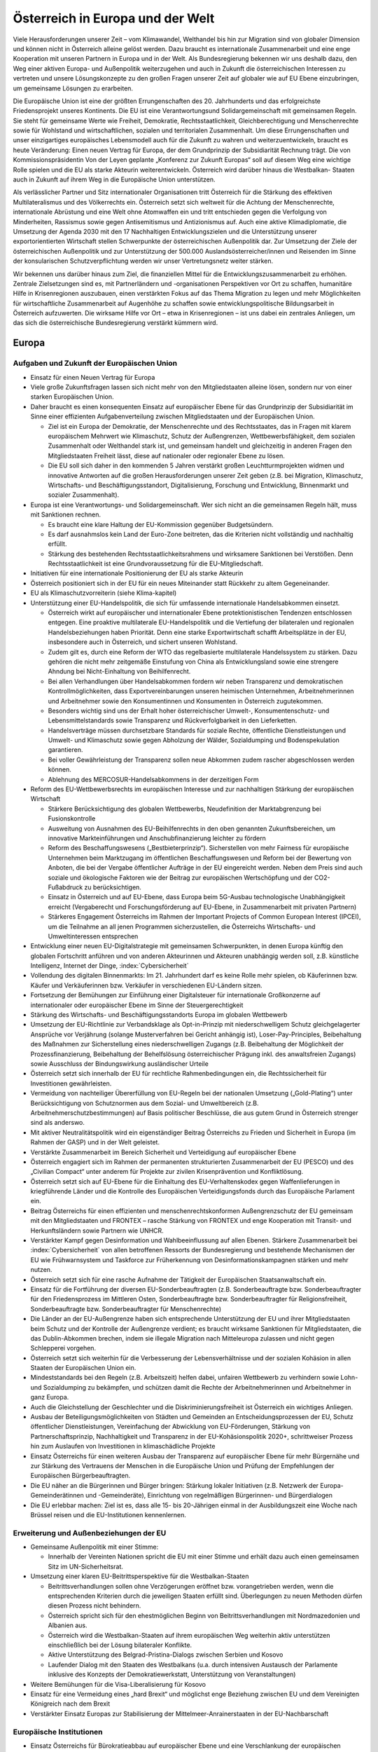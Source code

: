 ---------------------------------
Österreich in Europa und der Welt
---------------------------------

Viele Herausforderungen unserer Zeit – vom Klimawandel, Welthandel bis hin zur Migration sind von globaler Dimension und können nicht in Österreich alleine gelöst werden.
Dazu braucht es internationale Zusammenarbeit und eine enge Kooperation mit unseren Partnern in Europa und in der Welt.
Als Bundesregierung bekennen wir uns deshalb dazu, den Weg einer aktiven Europa- und Außenpolitik weiterzugehen und auch in Zukunft die österreichischen Interessen zu vertreten und unsere Lösungskonzepte zu den großen Fragen unserer Zeit auf globaler wie auf EU Ebene einzubringen, um gemeinsame Lösungen zu erarbeiten.

Die Europäische Union ist eine der größten Errungenschaften des 20. Jahrhunderts und das erfolgreichste Friedensprojekt unseres Kontinents.
Die EU ist eine Verantwortungsund Solidargemeinschaft mit gemeinsamen Regeln.
Sie steht für gemeinsame Werte wie Freiheit, Demokratie, Rechtsstaatlichkeit, Gleichberechtigung und Menschenrechte sowie für Wohlstand und wirtschaftlichen, sozialen und territorialen Zusammenhalt. Um diese Errungenschaften und unser einzigartiges europäisches Lebensmodell auch für die Zukunft zu wahren und weiterzuentwickeln, braucht es heute Veränderung: Einen neuen Vertrag für Europa, der dem Grundprinzip der Subsidiarität Rechnung trägt. Die von Kommissionspräsidentin Von der Leyen geplante „Konferenz zur Zukunft Europas“ soll auf diesem Weg eine wichtige Rolle spielen und die EU als starke Akteurin weiterentwickeln.
Österreich wird darüber hinaus die Westbalkan- Staaten auch in Zukunft auf ihrem Weg in die Europäische Union unterstützen.

Als verlässlicher Partner und Sitz internationaler Organisationen tritt Österreich für die Stärkung des effektiven Multilateralismus und des Völkerrechts ein. Österreich setzt sich weltweit für die Achtung der Menschenrechte, internationale Abrüstung und eine Welt ohne Atomwaffen ein und tritt entschieden gegen die Verfolgung von Minderheiten, Rassismus sowie gegen Antisemitismus und Antizionismus auf. Auch eine aktive Klimadiplomatie, die Umsetzung der Agenda 2030 mit den 17 Nachhaltigen Entwicklungszielen und die Unterstützung unserer exportorientierten Wirtschaft stellen Schwerpunkte der österreichischen Außenpolitik dar.
Zur Umsetzung der Ziele der österreichischen Außenpolitik und zur Unterstützung der 500.000 Auslandsösterreicher/innen und Reisenden im Sinne der konsularischen Schutzverpflichtung werden wir unser Vertretungsnetz weiter stärken.

Wir bekennen uns darüber hinaus zum Ziel, die finanziellen Mittel für die Entwicklungszusammenarbeit zu erhöhen.
Zentrale Zielsetzungen sind es, mit Partnerländern und -organisationen Perspektiven vor Ort zu schaffen, humanitäre Hilfe in Krisenregionen auszubauen, einen verstärkten Fokus auf das Thema Migration zu legen und mehr Möglichkeiten für wirtschaftliche Zusammenarbeit auf Augenhöhe zu schaffen sowie entwicklungspolitische Bildungsarbeit in Österreich aufzuwerten.
Die wirksame Hilfe vor Ort – etwa in Krisenregionen – ist uns dabei ein zentrales Anliegen, um das sich die österreichische Bundesregierung verstärkt kümmern wird.

Europa
------

Aufgaben und Zukunft der Europäischen Union
^^^^^^^^^^^^^^^^^^^^^^^^^^^^^^^^^^^^^^^^^^^

- Einsatz für einen Neuen Vertrag für Europa

- Viele große Zukunftsfragen lassen sich nicht mehr von den Mitgliedstaaten alleine lösen, sondern nur von einer starken Europäischen Union.

- Daher braucht es einen konsequenten Einsatz auf europäischer Ebene für das Grundprinzip der Subsidiarität im Sinne einer effizienten Aufgabenverteilung zwischen Mitgliedstaaten und der Europäischen Union.

  * Ziel ist ein Europa der Demokratie, der Menschenrechte und des Rechtsstaates, das in Fragen mit klarem europäischem Mehrwert wie Klimaschutz, Schutz der Außengrenzen, Wettbewerbsfähigkeit, dem sozialen Zusammenhalt oder Welthandel stark ist, und gemeinsam handelt und gleichzeitig in anderen Fragen den Mitgliedstaaten Freiheit lässt, diese auf nationaler oder regionaler Ebene zu lösen.
  * Die EU soll sich daher in den kommenden 5 Jahren verstärkt großen Leuchtturmprojekten widmen und innovative Antworten auf die großen Herausforderungen unserer Zeit geben (z.B. bei Migration, Klimaschutz, Wirtschafts- und Beschäftigungsstandort, Digitalisierung, Forschung und Entwicklung, Binnenmarkt und sozialer Zusammenhalt).

- Europa ist eine Verantwortungs- und Solidargemeinschaft. Wer sich nicht an die gemeinsamen Regeln hält, muss mit Sanktionen rechnen.

  * Es braucht eine klare Haltung der EU-Kommission gegenüber Budgetsündern.
  * Es darf ausnahmslos kein Land der Euro-Zone beitreten, das die Kriterien nicht vollständig und nachhaltig erfüllt.
  * Stärkung des bestehenden Rechtsstaatlichkeitsrahmens und wirksamere Sanktionen bei Verstößen. Denn Rechtsstaatlichkeit ist eine Grundvoraussetzung für die EU-Mitgliedschaft.

- Initiativen für eine internationale Positionierung der EU als starke Akteurin

- Österreich positioniert sich in der EU für ein neues Miteinander statt Rückkehr zu altem Gegeneinander.

- EU als Klimaschutzvorreiterin (siehe Klima-kapitel)

- Unterstützung einer EU-Handelspolitik, die sich für umfassende internationale Handelsabkommen einsetzt.

  * Österreich wirkt auf europäischer und internationaler Ebene protektionistischen Tendenzen entschlossen entgegen. Eine proaktive multilaterale EU-Handelspolitik und die Vertiefung der bilateralen und regionalen Handelsbeziehungen haben Priorität. Denn eine starke Exportwirtschaft schafft Arbeitsplätze in der EU, insbesondere auch in Österreich, und sichert unseren Wohlstand.
  * Zudem gilt es, durch eine Reform der WTO das regelbasierte multilaterale Handelssystem zu stärken. Dazu gehören die nicht mehr zeitgemäße Einstufung von China als Entwicklungsland sowie eine strengere Ahndung bei Nicht-Einhaltung von Beihilfenrecht.
  * Bei allen Verhandlungen über Handelsabkommen fordern wir neben Transparenz und demokratischen Kontrollmöglichkeiten, dass Exportvereinbarungen unseren heimischen Unternehmen, Arbeitnehmerinnen und Arbeitnehmer sowie den Konsumentinnen und Konsumenten in Österreich zugutekommen.
  * Besonders wichtig sind uns der Erhalt hoher österreichischer Umwelt-, Konsumentenschutz- und Lebensmittelstandards sowie Transparenz und Rückverfolgbarkeit in den Lieferketten.
  * Handelsverträge müssen durchsetzbare Standards für soziale Rechte, öffentliche Dienstleistungen und Umwelt- und Klimaschutz sowie gegen Abholzung der Wälder, Sozialdumping und Bodenspekulation garantieren.
  * Bei voller Gewährleistung der Transparenz sollen neue Abkommen zudem rascher abgeschlossen werden können.
  * Ablehnung des MERCOSUR-Handelsabkommens in der derzeitigen Form

- Reform des EU-Wettbewerbsrechts im europäischen Interesse und zur nachhaltigen Stärkung der europäischen Wirtschaft

  * Stärkere Berücksichtigung des globalen Wettbewerbs, Neudefinition der Marktabgrenzung bei Fusionskontrolle
  * Ausweitung von Ausnahmen des EU-Beihilfenrechts in den oben genannten Zukunftsbereichen, um innovative Markteinführungen und Anschubfinanzierung leichter zu fördern
  * Reform des Beschaffungswesens („Bestbieterprinzip“). Sicherstellen von mehr Fairness für europäische Unternehmen beim Marktzugang im öffentlichen Beschaffungswesen und Reform bei der Bewertung von Anboten, die bei der Vergabe öffentlicher Aufträge in der EU eingereicht werden. Neben dem Preis sind auch soziale und ökologische Faktoren wie der Beitrag zur europäischen Wertschöpfung und der CO2-Fußabdruck zu berücksichtigen.
  * Einsatz in Österreich und auf EU-Ebene, dass Europa beim 5G-Ausbau technologische Unabhängigkeit erreicht (Vergaberecht und Forschungsförderung auf EU-Ebene, in Zusammenarbeit mit privaten Partnern)
  * Stärkeres Engagement Österreichs im Rahmen der Important Projects of Common European Interest (IPCEI), um die Teilnahme an all jenen Programmen sicherzustellen, die Österreichs Wirtschafts- und Umweltinteressen entsprechen

- Entwicklung einer neuen EU-Digitalstrategie mit gemeinsamen Schwerpunkten, in denen Europa künftig den globalen Fortschritt anführen und von anderen Akteurinnen und Akteuren unabhängig werden soll, z.B. künstliche Intelligenz, Internet der Dinge, :index:`Cybersicherheit`

- Vollendung des digitalen Binnenmarkts: Im 21. Jahrhundert darf es keine Rolle mehr spielen, ob Käuferinnen bzw. Käufer und Verkäuferinnen bzw. Verkäufer in verschiedenen EU-Ländern sitzen.

- Fortsetzung der Bemühungen zur Einführung einer Digitalsteuer für internationale Großkonzerne auf internationaler oder europäischer Ebene im Sinne der Steuergerechtigkeit

- Stärkung des Wirtschafts- und Beschäftigungsstandorts Europa im globalen Wettbewerb

- Umsetzung der EU-Richtlinie zur Verbandsklage als Opt-in-Prinzip mit niederschwelligem Schutz gleichgelagerter Ansprüche vor Verjährung (solange Musterverfahren bei Gericht anhängig ist), Loser-Pay-Principles, Beibehaltung des Maßnahmen zur Sicherstellung eines niederschwelligen Zugangs (z.B. Beibehaltung der Möglichkeit der Prozessfinanzierung, Beibehaltung der Behelfslösung österreichischer Prägung inkl. des anwaltsfreien Zugangs) sowie Ausschluss der Bindungswirkung ausländischer Urteile

- Österreich setzt sich innerhalb der EU für rechtliche Rahmenbedingungen ein, die Rechtssicherheit für Investitionen gewährleisten.

- Vermeidung von nachteiliger Übererfüllung von EU-Regeln bei der nationalen Umsetzung („Gold-Plating“) unter Berücksichtigung von Schutznormen aus dem Sozial- und Umweltbereich (z.B. Arbeitnehmerschutzbestimmungen) auf Basis politischer Beschlüsse, die aus gutem Grund in Österreich strenger sind als anderswo.

- Mit aktiver Neutralitätspolitik wird ein eigenständiger Beitrag Österreichs zu Frieden und Sicherheit in Europa (im Rahmen der GASP) und in der Welt geleistet.

- Verstärkte Zusammenarbeit im Bereich Sicherheit und Verteidigung auf europäischer Ebene

- Österreich engagiert sich im Rahmen der permanenten strukturierten Zusammenarbeit der EU (PESCO) und des „Civilian Compact“ unter anderem für Projekte zur zivilen Krisenprävention und Konfliktlösung.

- Österreich setzt sich auf EU-Ebene für die Einhaltung des EU-Verhaltenskodex gegen Waffenlieferungen in kriegführende Länder und die Kontrolle des Europäischen Verteidigungsfonds durch das Europäische Parlament ein.

- Beitrag Österreichs für einen effizienten und menschenrechtskonformen Außengrenzschutz der EU gemeinsam mit den Mitgliedstaaten und FRONTEX – rasche Stärkung von FRONTEX und enge Kooperation mit Transit- und Herkunftsländern sowie Partnern wie UNHCR.

- Verstärkter Kampf gegen Desinformation und Wahlbeeinflussung auf allen Ebenen. Stärkere Zusammenarbeit bei :index:`Cybersicherheit` von allen betroffenen Ressorts der Bundesregierung und bestehende Mechanismen der EU wie Frühwarnsystem und Taskforce zur Früherkennung von Desinformationskampagnen stärken und mehr nutzen.

- Österreich setzt sich für eine rasche Aufnahme der Tätigkeit der Europäischen Staatsanwaltschaft ein.

- Einsatz für die Fortführung der diversen EU-Sonderbeauftragten (z.B. Sonderbeauftragte bzw. Sonderbeauftragter für den Friedensprozess im Mittleren Osten, Sonderbeauftragte bzw. Sonderbeauftragter für Religionsfreiheit, Sonderbeauftragte bzw. Sonderbeauftragter für Menschenrechte)

- Die Länder an der EU-Außengrenze haben sich entsprechende Unterstützung der EU und ihrer Mitgliedstaaten beim Schutz und der Kontrolle der Außengrenze verdient; es braucht wirksame Sanktionen für Mitgliedstaaten, die das Dublin-Abkommen brechen, indem sie illegale Migration nach Mitteleuropa zulassen und nicht gegen Schlepperei vorgehen.

- Österreich setzt sich weiterhin für die Verbesserung der Lebensverhältnisse und der sozialen Kohäsion in allen Staaten der Europäischen Union ein.

- Mindeststandards bei den Regeln (z.B. Arbeitszeit) helfen dabei, unfairen Wettbewerb zu verhindern sowie Lohn- und Sozialdumping zu bekämpfen, und schützen damit die Rechte der Arbeitnehmerinnen und Arbeitnehmer in ganz Europa.

- Auch die Gleichstellung der Geschlechter und die Diskriminierungsfreiheit ist Österreich ein wichtiges Anliegen.

- Ausbau der Beteiligungsmöglichkeiten von Städten und Gemeinden an Entscheidungsprozessen der EU, Schutz öffentlicher Dienstleistungen, Vereinfachung der Abwicklung von EU-Förderungen, Stärkung von Partnerschaftsprinzip, Nachhaltigkeit und Transparenz in der EU-Kohäsionspolitik 2020+, schrittweiser Prozess hin zum Auslaufen von Investitionen in klimaschädliche Projekte

- Einsatz Österreichs für einen weiteren Ausbau der Transparenz auf europäischer Ebene für mehr Bürgernähe und zur Stärkung des Vertrauens der Menschen in die Europäische Union und Prüfung der Empfehlungen der Europäischen Bürgerbeauftragten.

- Die EU näher an die Bürgerinnen und Bürger bringen: Stärkung lokaler Initiativen (z.B. Netzwerk der Europa-Gemeinderätinnen und -Gemeinderäte), Einrichtung von regelmäßigen Bürgerinnen- und Bürgerdialogen

- Die EU erlebbar machen: Ziel ist es, dass alle 15- bis 20-Jährigen einmal in der Ausbildungszeit eine Woche nach Brüssel reisen und die EU-Institutionen kennenlernen.

Erweiterung und Außenbeziehungen der EU
^^^^^^^^^^^^^^^^^^^^^^^^^^^^^^^^^^^^^^^

- Gemeinsame Außenpolitik mit einer Stimme:

  *  Innerhalb der Vereinten Nationen spricht die EU mit einer Stimme und erhält dazu auch einen gemeinsamen Sitz im UN-Sicherheitsrat.

- Umsetzung einer klaren EU-Beitrittsperspektive für die Westbalkan-Staaten

  * Beitrittsverhandlungen sollen ohne Verzögerungen eröffnet bzw. vorangetrieben werden, wenn die entsprechenden Kriterien durch die jeweiligen Staaten erfüllt sind. Überlegungen zu neuen Methoden dürfen diesen Prozess nicht behindern.
  * Österreich spricht sich für den ehestmöglichen Beginn von Beitrittsverhandlungen mit Nordmazedonien und Albanien aus.
  * Österreich wird die Westbalkan-Staaten auf ihrem europäischen Weg weiterhin aktiv unterstützen einschließlich bei der Lösung bilateraler Konflikte.
  * Aktive Unterstützung des Belgrad-Pristina-Dialogs zwischen Serbien und Kosovo
  * Laufender Dialog mit den Staaten des Westbalkans (u.a. durch intensiven Austausch der Parlamente inklusive des Konzepts der Demokratiewerkstatt, Unterstützung von Veranstaltungen)

- Weitere Bemühungen für die Visa-Liberalisierung für Kosovo

- Einsatz für eine Vermeidung eines „hard Brexit“ und möglichst enge Beziehung zwischen EU und dem Vereinigten Königreich nach dem Brexit

- Verstärkter Einsatz Europas zur Stabilisierung der Mittelmeer-Anrainerstaaten in der EU-Nachbarschaft

Europäische Institutionen
^^^^^^^^^^^^^^^^^^^^^^^^^

- Einsatz Österreichs für Bürokratieabbau auf europäischer Ebene und eine Verschlankung der europäischen Institutionen mit dem Ziel

  * einer Verkleinerung der EU-Kommission bei gleichzeitiger Einführung eines fairen Rotationsprinzips,
  * der Zusammenlegung der Tagungsorte des Europäischen Parlaments,
  * der Überprüfung der Arbeit der bestehenden EU-Agenturen in Hinblick auf ihre Zweckmäßigkeit und Qualität,
  * der Durchforstung aller EU-Rechtsakte und Streichung von nicht mehr notwendigen Regelungen,
  * der Prüfung der Schaffung eines Ablaufdatums für EU-Gesetze („Sunset Clause“) und
  * der Vermeidung von überbordenden Regelungen durch den Einsatz von Richtlinien vor Verordnungen, wo es Sinn macht, um eine vereinfachte, transparente und bürgernahe Gesetzgebung zu gewährleisten.

- Aktiver und vorausschauender Informations austausch der Koalitionspartner im Hinblick auf zentrale Entscheidungen auf EU-Ebene. In diesem Sinne Stärkung der EU-Koordinationsfunktion des Bundeskanzleramtes zur Gewährleistung einer einheitlichen österreichischen Europapolitik.

- Österreich setzt sich in der Konferenz zur Zukunft Europas für eine weitreichende zivilgesellschaftliche Beteiligung, die Annahme von Beschlüssen mit qualifizierter Mehrheit in zusätzlichen Bereichen (z.B. Außenpolitik), ein Initiativrecht des EPs und die Ausweitung des Mitentscheidungsverfahrens (ordentliches Gesetzgebungsverfahren) ein.

Außenpolitik
------------

Inhaltliche Schwerpunkte österreichischer Außenpolitik
^^^^^^^^^^^^^^^^^^^^^^^^^^^^^^^^^^^^^^^^^^^^^^^^^^^^^^

- Stärkung der Rolle Österreichs als Vermittler in internationalen Konflikten im Sinne einer aktiven und engagierten Friedensdiplomatie

- Klares Bekenntnis zur österreichischen Neutralität

- Prüfung der Etablierung einer Mediationsfazilität im BMEIA und der Einrichtung eines österreichischen zivilen Friedensdienstes im Rahmen der Aktivitäten des BMEIA, jeweils unter Beiziehung der bestehenden Strukturen und entsprechender Ressourcenausstattung

- Stärkung der Zusammenarbeit mit wissenschaftlichen Einrichtungen sowie NGOs im Bereich Sicherheitsforschung, Mediation und Krisenmanagement.

- Österreich positioniert sich in der kommenden Legislaturperiode aktiv als internationaler Vorreiter beim Menschenrechtsschutz und in der Friedenspolitik, und als Ort des Dialogs.

- Österreich bekennt sich zu einem umfassenden Menschenrechtsschutz als fester und integraler Bestandteil der österreichischen Außenpolitik (Ausarbeitung einer mehrjährigen Menschenrechtsstrategie).

- Aufwertung des Menschenrechtsschutzes in allen Ressorts der Bundes- und Landesregierungen

- Engagement für Rechtsstaatlichkeit und Menschenrechte, z.B. durch die aktuelle Mitgliedschaft im UN-Menschenrechtsrat und etwa durch Unterstützung von österreichischen Expertinnen und Experten für die Beteiligung an Initiativen zur Untersuchung von schwersten Menschenrechtsverbrechen

- Die Bundesregierung wird die Ratifizierung verschiedener anstehender multilateraler menschenrechtsrelevanter Instrumente prüfen, u.a. die Ratifizierung des Zusatzprotokolls zum Übereinkommen über Computerkriminalität betreffend die Kriminalisierung mittels Computersystemen begangener Handlungen rassistischer und fremdenfeindlicher Art.

- Österreich wird sich für eine Stärkung von Initiativen auf internationaler Ebene einsetzen, um wirksam Problemen zu entgegnen, die durch die künstliche Intelligenz für die Menschenrechte, die Rechtsstaatlichkeit und die Demokratie entstehen.

- Ablehnung und konsequentes Vorgehen gegen jede Form des Extremismus und extremistischer Ideologien

- Internationaler Beitrag im Kampf gegen die Verfolgung religiöser Minderheiten, insbesondere christlicher Minderheiten

- Internationaler Beitrag im Kampf gegen die Verfolgung ethnischer Minderheiten

- Internationaler Beitrag im Kampf gegen die Verfolgung von Menschen aufgrund ihrer sexuellen Orientierung oder Geschlechtsidentität sowie Einsatz für die Fortführung des Amtes des Independent Expert for Sexual Orientation and Gender Identity und für die Umsetzung der LGBTI-Guidelines für die EU-Außenpolitik (2013)

- Internationaler Beitrag im Kampf gegen die Verfolgung von nationalen und sprachlichen Minderheiten sowie Einsatz für die Fortführung des Amtes des UN Special Rapporteur on Minority Issues sowie Einsatz für die Umsetzung der UN Declaration on the Rights of Persons Belonging to National or Ethnic, Religious and Linguistic Minorities

- Weiterführung der Schwerpunktthemen Rechtsstaatlichkeit, Kampf gegen Menschenhandel, Kampf gegen Rassismus, Stärkung der Frauenrechte (Aktionsplan zur Umsetzung der UN-Sicherheitsratsresolution 1325 „Frauen, Frieden, Sicherheit“ aus Anlass des 20-Jahr-Jubiläums 2020), Stärkung der Zivilgesellschaft, von Menschenrechtsaktivistinnen und –aktivisten sowie Journalistinnen und Journalisten und demokratischen Kräften

- Prüfung zusätzlicher Maßnahmen zur Stärkung der unternehmerischen Verantwortung für Menschenrechte im Sinne der OECD-Leitsätze für multinationale Unternehmen

- Kampf gegen die Todesstrafe und Folter weltweit. Österreich setzt sich weiterhin international gegen die Todesstrafe und Folter ein und wird weltweit in bilateralen und multilateralen Gesprächen dagegen auftre ten.

- Aktiver Einsatz für die internationale Abrüstung und Einsatz für eine Welt ohne Atomwaffen – die Bundesregierung tritt weiterhin für ein globales Verbot von Atomwaffen ein und appelliert an alle Staaten, den Nuklearwaffenverbotsvertrag zu ratifizieren; Initiativen zur Abrüstung und Rüstungskontrollen sind fortsetzen.

- Fortsetzung des weltweiten Einsatzes Österreichs im Kampf gegen Antisemitismus und Antizionismus – auch auf europäischer Ebene

  * Konsequente Umsetzung der 2018 angenommenen Ratserklärung zur Bekämpfung von Antisemitismus und der einheitlichen Definition von Antisemitismus in Europa
  * Österreich hat eine besondere historische Verantwortung und aktuelle Verbindung zum Staat Israel. Wir bekennen uns zum Staat Israel als jüdischem und demokratischem Staat sowie zu dessen Sicherheit. Das Existenzrecht Israels darf nicht in Frage gestellt werden.
  * Österreich wird Initiativen und Resolutionen in internationalen Organisationen nicht unterstützen, die dem obgenannten Bekenntnis Österreichs zu Israel zuwiderlaufen.

- Österreich wird sich weiterhin für nachhaltige Friedenslösungen im Nahen Osten einsetzen, im Falle des israelisch-palästinensischen Friedensprozesses mit dem Ziel einer Zwei-Staaten-Lösung.

- Der Staat Israel soll in anerkannten und dauerhaft sicheren Grenzen in Frieden neben einem unabhängigen, demokratischen und lebensfähigen palästinensischen Staat leben können.

- Österreich wird wie bisher zivilgesellschaftliche israelisch-palästinensische Friedensinitiativen unterstützen und auch seinen Einsatz für den Aufbau demokratischer palästinensischer Institutionen und nachhaltiger Kommunal- und Sozialeinrichtungen fortsetzen.

- Klimaschutz/ Grüne Diplomatie für eine lebens werte Zukunft/Welt

  * Signifikante Erhöhung des österreichischen Beitrags zum Green-Climate-Fund (Zusage an UN)
  * Einführung einer Klimabotschafterin bzw. eines Klimabotschafters und Erstellung eines Konzepts für „grüne Diplomatie“
  * Unterstützung des UN Global Compact (Corporate Sustainability Initiative)
  * Österreich wird der International Renewable Energy Agency (IRENA) beitreten, um seine Position als International Energy Hub auszubauen.
  * Österreich wird dem Renewable Energy Policy Network for the 21st Century (REN21)“ beitreten, um die Vorreiterrolle der „Green Economy Made in Austria“ auf globaler Ebene zu stärken.

- Präsentation des ersten Freiwilligen Nationalen Berichts zur Umsetzung der Nachhaltigen Entwicklungsziele/SDGs im Rahmen des Hochrangigen Politischen Forums für Nachhaltige Entwicklung der Vereinten Nationen im Juli 2020 in New York. Stärkung einer zielgerichteten Koordinierung der Umsetzung der UN-Agenda 2030 (etwa durch eine Steuerungsgruppe in der Regierung) unter systematischer Einbindung von Stakeholdern, insbesondere der Zivilgesellschaft, der Wissenschaft und des Privatsektors.

- Einsatz der österreichischen Außenpolitik auch im Sinne der heimischen Wirtschaft. Wie in der Vergangenheit soll die österreichische Außenpolitik auch als „Türöffner“ dienen.

  * Konsequente Umsetzung der innovativen und nachhaltigen Außenwirtschaftsstrategie 2019 und deren Weiterentwicklung unter Einbeziehung der relevanten Ministerien
  * Aktives Einsetzen für eine effektive, regelbasierte und nachhaltige Handelspolitik, welche österreichische und europäische Standards und Werte reflektiert
  * Vertiefung der koordinierten strategischen Besuchsdiplomatie auch im Dienste der österreichischen Wirtschaft auf allen staatlichen Ebenen

- Auslandskulturpolitik muss auch weiterhin integraler Bestandteil einer österreichischen außenpolitischen Interessenpolitik sein und dient auch als Dialogplattform in komplexen politischen Zusammenhängen

  * Erstellung eines neuen Auslandskulturkon-zeptes, das neben den bewährten Stärken auch die Zukunftsthemen Digitalisierung, Klimaschutz und Nachhaltigkeit und eine bessere Koordinierung beinhaltet
  * Österreichs vielfältige kulturelle Identität muss integraler Bestandteil der Auslandskulturpolitik sein

- Klares Bekenntnis zum und Einsatz für das österreichische UNESCO-Weltkulturerbe

Regionale Schwerpunkte der österreichischen Außenpolitik
^^^^^^^^^^^^^^^^^^^^^^^^^^^^^^^^^^^^^^^^^^^^^^^^^^^^^^^^

- Fortsetzung der außenpolitischen Strategie Österreichs mit Schwerpunkt auf Schlüsselregionen und -staaten sowie auf die großen Herausforderungen unserer Zeit wie Sicherheit, Klimawandel, Migration und die Weltwirtschaft

  * Ausbau der strategischen Partnerschaft mit den Vereinigten Staaten von Amerika
  * Fortsetzung des österreichisch-russischen zivilgesellschaftlichen Forums zur Stärkung der bilateralen Beziehungen und des zivilgesellschaftlichen Austauschs zwischen Österreich und Russland („Sotschi-Dialog“)
  * Österreich trägt die Sanktionen der EU gegen Russland im europäischen Konsens mit. Bei Fortschritten bei der Umsetzung der Minsker Vereinbarungen sollte eine schrittweise Aufhebung der Sanktionen angedacht werden.
  * Die Ukraine ist ein wichtiger Partner der EU in Osteuropa. Österreichs Ziel ist daher eine wirtschaftliche und politische Annäherung der Ukraine an Europa.
  * Ausarbeitung einer gesamtstaatlichen Länderstrategie zu China und stärkerer Fokus auf Wachstumsmärkte in Asien. Einrichtung eines „Österreich-Hauses“ in Peking als „One-Stop-Shop“ für Visa, Wirtschaftsangelegenheiten, Kulturvermittlung und Spracherwerb

- Erarbeitung einer gesamtstaatlichen Afrikastrategie und österreichischen Initiative in der EU für einen EU-Zukunftspakt mit Afrika, der sowohl Herausforderungen (z.B. Migration, Klima) wie auch Chancen einer Zusammenarbeit mit Afrika auf Augenhöhe Rechnung trägt.

- Verleihung des Kofi-Annan-Preises für Innovationen in Afrika durch das Bundeskanzleramt

- Stärkung der Partnerschaften und Vertiefung des Dialogs mit allen Nachbarstaaten, auch auf Ebene der Bundesländer und Regionen

- Österreich wird auch in Zukunft an der Seite Südtirols stehen und weiterhin seine Schutzfunktion wahrnehmen. 50 Jahre nach der Verabschiedung des Südtirol-Pakets, welches die Grundlage für die moderne Autonomie der Region gelegt hat, ist Südtirol heute ein internationales Vorzeigemodell für den gelungenen Weg vom auch mit Gewalt ausgetragenen Konflikt hin zum Gespräch und ehrlichen Bemühen um Lösungen und gelebten Minderheitenschutz.

  * Es ist die gemeinsame Verantwortung Österreichs und Italiens, die eigenständige Entwicklung zu garantieren und in enger Abstimmung mit den Vertreterinnen und Vertretern der deutsch- und ladinischsprachigen Volksgruppen in Südtirol die Autonomie weiterzuentwickeln.
  * Besondere Bedeutung kommt dabei der Wiederherstellung der seit Abgabe der Streitbeilegungserklärung 1992 verloren gegangenen Zuständigkeiten zu, sofern die Einschränkungen nicht auf Unionsrecht zurückzuführen sind.

Multilaterales Engagement Österreichs
^^^^^^^^^^^^^^^^^^^^^^^^^^^^^^^^^^^^^

- Globale Probleme brauchen globale Lösungen. Österreich bringt sich und seine Interessen und Positionen aktiv in internationalen Organisationen ein und positioniert sich als verlässlicher Partner im Multilateralismus, etwa im Rahmen internationaler Organisationen wie UNO, OSZE, Europarat und EU.

- Vorbereitung der österreichischen Kandidatur zum UN-Sicherheitsrat 2027/28: Bewerbung für den UN-Sicherheitsrat für die Jahre 2027 – 2028 als gesamtstaatliches Ziel im Sinne eines fortgesetzten multilateralen Engagements

- Im Rahmen seiner Mitgliedschaft im UN-Menschenrechtsrat bis Ende Dezember 2021 wird Österreich aktiv zur Entwicklung und Stärkung des internationalen Menschenrechtsschutzes beitragen und die Ende 2020 stattfindende Staatenprüfung Österreichs unter Einbindung der Zivilgesellschaft vorbereiten, um ein umfassendes Bild zur Umsetzung der menschenrechtlichen Verpflichtungen durch Österreich zu bieten.

- Aktive Menschenrechtspolitik in relevanten internationalen Verträgen und Organisationen

- Als einer der vier Amtssitze der Vereinten Nationen und Ort für internationale Verhandlungen bekennt sich Österreich zu einer auf Menschenrechten, Friedensorientierung und Multilateralismus sowie dem Völkerrecht basierenden Außen- und Entwicklungspolitik. Österreich setzt sich weltweit gegen autoritäre Tendenzen und für jene Kräfte ein, die Demokratie und Rechtsstaatlichkeit, ein funktionierendes Gemeinwesen, ein Leben in Freiheit, Sicherheit und Würde sowie gute Regierungsführung voranbringen wollen.

- Österreich bzw. Wien als Sitz internationaler Organisationen und Ort für internationale Konferenzen und Kodifizierungsverhandlungen aktiv fördern. Festigung des Images von Österreich als internationalem Amtssitz

  * Ausbau des Amtssitzes Wien als Hub für Sicherheit und Nachhaltigkeit mit einem Fokus auf Energie, Entwicklung und Climate Diplomacy
  * Nachhaltige Modernisierung des Vienna International Centers in Zusammenarbeit mit der Stadt Wien und der UNO mit dem Ziel einer Ausweitung der Aktivitäten und Organisationen
  * Schaffung eines zeitgemäßen und umfassenden Amtssitzgesetzes, um die Attraktivität des Standorts Österreich weiter zu erhöhen
  * Österreich als Ort des Dialogs und der internationalen Diplomatie weiter stärken sowie die Sichtbarkeit im Austausch mitder Bevölkerung erhöhen

- Die Bundesregierung wird sich für eine Reform des KAICIID innerhalb eines Jahres einsetzen, im Sinne einer umfassenden Anwendung des Artikels II des Gründungsvertrags des KAICIID sowie einer stärkeren Anbindung an die Vereinten Nationen und einer Verbreiterung der Mitgliedsbasis. Sollte dies nicht gelingen, wird unter größtmöglicher Wahrung der Bedeutung des Dialogstandorts Österreich und seiner Rolle als verlässlicher Amtssitz das Ziel des Ausstiegs aus dem KAICIID in enger Abstimmung mit allen Vertragsparteien geplant. Der Dialog zwischen Religionen und Kulturen bleibt für Österreich selbstverständlich weiterhin wesentlich.

- Schaffung einer nachhaltigen Finanzierungsgrundlage für die IACA (International Anti-Corruption Academy) in Zusammenarbeit mit den internationalen Partnern

Österreichische Außenvertretung
^^^^^^^^^^^^^^^^^^^^^^^^^^^^^^^

- Professionelle konsularische Serviceleistungen für alle Österreicherinnen und Österreicher im Ausland sollen weiterhin nachhaltig gewährleistet werden können, insbesondere auch für Betroffene des Brexit (abhängig von der Form des Brexit).

- Umsetzung umfassender Digitalisierungsmaßnahmen zur Erleichterung von Antragstellungen an den Vertretungsbehörden

- Bessere Ausstattung von österreichischen Vertretungsbehörden in besonders gefährdeten Krisenregionen

- Sicherstellung professioneller Betreuung von NS-Opfern und deren Nachkommen bei den Verfahren in Umsetzung des Staatsbürgerschaftsgesetzes

- Modernisierung des Abkommens zwischen dem BMEIA und der WKÖ für ein effizienteres und wirksameres Zusammenwirken der Vertretungsnetze zur verstärkten Nutzung von Synergien im Bereich der Außenwirtschaft unter dem Primat der Außenpolitik

- Bessere Koordinierung bei der Entsendung von Spezialattachés der Fachministerien

- Verstärkte Förderung (Strategie & Ressourcen) von österreichischen Kandidatinnen und Kandidaten für internationale Organisationen und die Einrichtungen der Europäischen Union auf gesamtstaatlicher Ebene

- Prüfung und allenfalls Schaffung einer Rechtsgrundlage für die Teilnahme Österreichs am Global Entry Programm der USA

- Prüfung der Anpassung des KSE-BVG an geänderte Missionsprofile und Herausforderungen im Bereich der zivilen Einsätze des internationalen Krisen- und Konfliktmanagements

Entwicklungszusammenarbeit
--------------------------

- Als Instrumente der Entwicklungspolitik tragen wesentlich Entwicklungszusammenarbeit (EZA), Humanitäre Hilfe sowie entwicklungspolitische Bildung dazu bei, Lebensperspektiven für Menschen in einem Umfeld sozialer und politischer Stabilität und eine nachhaltige Entwicklung – im Sinne der Agenda 2030 – zu ermöglichen.

- Bekenntnis zu einer stärkeren Hilfe vor Ort

- Die humanitären Prinzipien der Menschlichkeit, Unabhängigkeit, Neutralität und Unparteilichkeit sind die obersten Leitlinien des humanitären Engagements Österreichs.

- Österreich verfolgt die fünf Grundprinzipien der Agenda 2030: Universalität, „niemanden zurücklassen“, Vernetzung & Unteilbarkeit, gleichberechtigte Teilhabe & Multiakteurpartnerschaften.

- Die EU ist im Bereich der EZA ein Global Payer und soll auch in diesem Bereich stärker europäische Interessen (Klimaschutz, nachhaltige Entwicklung, Menschenrechte, Migration) einbringen und zum Global Player werden.

- Schrittweise Erhöhung der Entwicklungsgelder Richtung 0,7% des BNP

- Substantielle Erhöhung der Hilfe vor Ort: Aufstockung der humanitären Hilfe (u.a. für Flüchtlingslager vor Ort, aber auch für den Auslandskatastrophenfonds)
- Ausweitung der finanziellen Mittel im Bereich der bi- und multilateralen EZA mit Fokus auf bilaterale Mittel

- Aufwertung und ausreichende Finanzierung der entwicklungspolitischen Inlandsarbeit, um das Verständnis für globale Zusammenhänge und die Agenda 2030 zu fördern

- Für die humanitäre Hilfe Österreichs wird eine Strategie mit Zielen und Zuständigkeiten erstellt.

- Weiterentwicklung des Drei-Jahres-Programms der ADA zu einer Gesamtstrategie für eine kohärente, gesamtstaatliche und treffsichere Entwicklungspolitik mit Zielen und Zuständigkeiten und Effektuierung der damit verbundenen interministeriellen Koordination, die sicherstellt, dass die Maßnahmen in der Wirtschafts-, Handels-, Finanz-, Landwirtschafts-, Migrations-, Sozial-, Klima- und Umweltpolitik die Erreichung der entwicklungspolitischen Ziele fördern

- Regional fokussierte und thematische Schwerpunktsetzung im nächsten 3-Jahres-programm:

  * Bei der Mittelvergabe muss das Primat der Zusammenarbeit vor Ort und das Prinzip der gezielten Hilfe gelten.
  * Unterstützung der Zivilgesellschaft vor Ort und staatlicher Programme zur Demokratisierung, Förderung der Rechtsstaatlichkeit, Armutsbekämpfung und Kampf gegen Korruption
  * Verstärkte Fokussierung auf das Thema Migration, etwa durch Prüfung der Verwendung zusätzlicher und freiwerdender österreichischer EZA-Mittel in Herkunftsund Transitländern von Migrantinnen und Migranten nach Österreich
  * Stärkung von Frauen auf allen Ebenen unter Bezugnahme auf wichtige internationale Dokumente, wie z.B. die Bejing-Aktionsplattform und die UN-Sicherheitsratsresolution 1325 „Frauen, Frieden,Sicherheit“ und die Begehung der jeweiligen Jubiläen im Jahr 2020, (mit besonderem Augenmerk auf Gewaltschutz, wie z.B. weibliche Genitalverstümmelung, Bildung, rechtliche Gleichstellung) für Klimaschutzmaß-
  * (Berufs-)Bildung nahmen/Erneuerbare Energien/Energie-Effizienz vor Ort
  * Stärkung der wirtschaftlichen Kooperation und Zusammenarbeit mit Unternehmen stärken
  * Prüfung einer stärkeren Knüpfung von EZA-Mitteln an Fortschritte bei der Erreichung von gemeinsamen Zielen mit Partnerländern, die zu einer positiven Entwicklung im jeweiligen Land beitragen, wie Armutsbekämpfung, Verbot von Kinderarbeit, Einhaltung gewisser Standards im Arbeitsrecht, Klimaschutz

- Bekenntnis zu einer fundierten Evaluierung der Wirksamkeit von EZA-Maßnahmen, so wie dies in allen Förderbereichen durchgeführt wird

- Schaffung von Anreizen für (österreichische) Firmen für Investitionen in relevanten Drittstaaten (z.B. Bankgarantien)

- Unterstützung der Etablierung von privaten Fonds (nach Evaluierung) für die Unterstützung und Absicherung von SDG- oder KMU-Finanzierungen in weniger wirtschaftlich entwickelten Ländern

- Stärkung des Eigenkapitalinstruments der österreichischen Entwicklungsbank – Klimaschutz als Querschnittsmaterie bei der OeEB weiter forcieren – bei gleichzeitiger Stärkung des Bundes in der Governance und Organisationsstruktur der OeEB

- Schaffung eines europaweiten Fonds zur Erhaltung des Regenwalds. Private und staatliche Initiativen vernetzen und auf europäischer Ebene vereinen; rasche internationale Hilfe bei Waldbränden; kurzfristig soll Österreich über den Auslandskatastrophenfonds und andere Finanzierungstöpfe Beitrag leisten

- Signifikante Erhöhung des österreichischen Beitrags zum Green Climate Fonds

- Aufbau von Partnerschaftsprojekten in Zusammenarbeit mit Ländern und Gemeinden in Krisenregionen u.a. in Zusammenarbeit mit der ADA

- Ausbildungspartnerschaften mit der Wirtschaft und Bildungsinstitutionen in Österreich und vor Ort

- Setzung internationaler Initiativen im Kampf gegen die Klimakrise, die Hunger und Armut verstärkt, z.B. Aufbau von Wasserversorgungssystemen, Anbau hitzebeständiger Getreideformen u.Ä.

- Österreichische Initiative in der EU für einen EU-Zukunftspakt mit Afrika

- Derzeitiger Schwerpunkt bei der Humanitären Hilfe: Libyen, Jemen, Syrien und Nachbarländer

